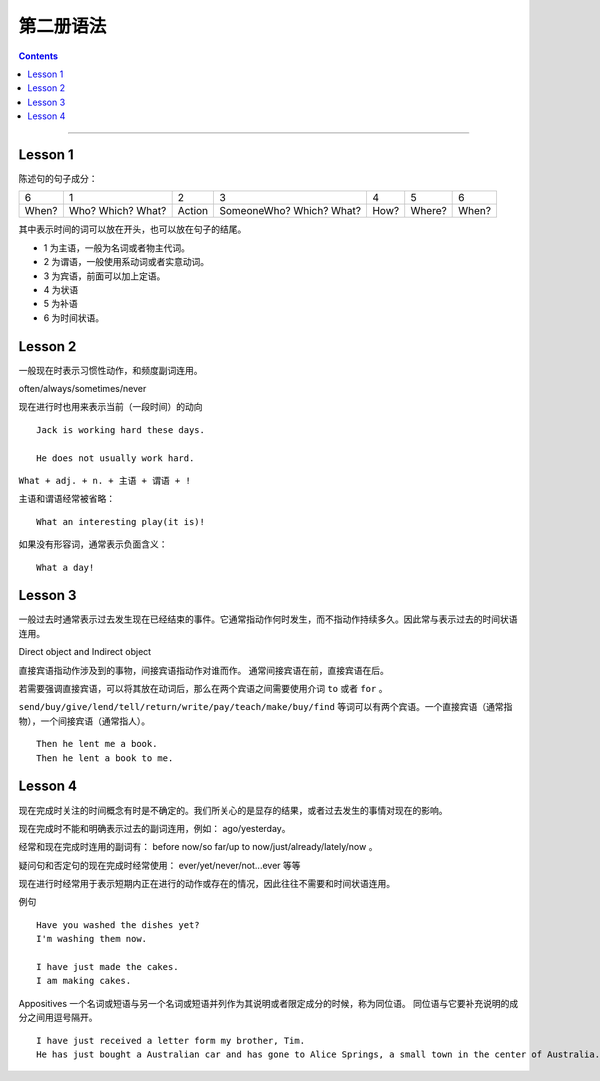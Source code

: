 ========================
第二册语法
========================

.. contents::
    :depth: 2


----

Lesson 1
===============

陈述句的句子成分：

+-------+--------+--------+-------------+------+--------+-------+
| 6     | 1      | 2      | 3           | 4    | 5      | 6     |
+-------+--------+--------+-------------+------+--------+-------+
|       | Who?   |        | SomeoneWho? | How? | Where? | When? |
| When? | Which? | Action | Which?      |      |        |       |
|       | What?  |        | What?       |      |        |       |
+-------+--------+--------+-------------+------+--------+-------+


其中表示时间的词可以放在开头，也可以放在句子的结尾。

- 1 为主语，一般为名词或者物主代词。
- 2 为谓语，一般使用系动词或者实意动词。
- 3 为宾语，前面可以加上定语。
- 4 为状语
- 5 为补语
- 6 为时间状语。

Lesson 2
===============

.. glossary::

    一般现在时与现在进行时

一般现在时表示习惯性动作，和频度副词连用。

often/always/sometimes/never

现在进行时也用来表示当前（一段时间）的动向 ::

    Jack is working hard these days.

    He does not usually work hard.

.. glossary::

    感叹句

``What + adj. + n. + 主语 + 谓语 + !``

主语和谓语经常被省略： ::

    What an interesting play(it is)!

如果没有形容词，通常表示负面含义： ::

    What a day!

Lesson 3
===============

.. glossary::

    一般过去时

一般过去时通常表示过去发生现在已经结束的事件。它通常指动作何时发生，而不指动作持续多久。因此常与表示过去的时间状语连用。


.. glossary::

    直接宾语与间接宾语

Direct object and Indirect object

直接宾语指动作涉及到的事物，间接宾语指动作对谁而作。
通常间接宾语在前，直接宾语在后。

若需要强调直接宾语，可以将其放在动词后，那么在两个宾语之间需要使用介词 ``to`` 或者 ``for`` 。

``send/buy/give/lend/tell/return/write/pay/teach/make/buy/find``
等词可以有两个宾语。一个直接宾语（通常指物），一个间接宾语（通常指人）。 ::

    Then he lent me a book.
    Then he lent a book to me.

Lesson 4
===============

.. glossary::

    现在完成时与现在进行时

现在完成时关注的时间概念有时是不确定的。我们所关心的是显存的结果，或者过去发生的事情对现在的影响。

现在完成时不能和明确表示过去的副词连用，例如： ago/yesterday。

经常和现在完成时连用的副词有：
before now/so far/up to now/just/already/lately/now 。

疑问句和否定句的现在完成时经常使用：
ever/yet/never/not...ever 等等

现在进行时经常用于表示短期内正在进行的动作或存在的情况，因此往往不需要和时间状语连用。

例句 ::

    Have you washed the dishes yet?
    I'm washing them now.

    I have just made the cakes.
    I am making cakes.

.. glossary::

    同位语

Appositives 一个名词或短语与另一个名词或短语并列作为其说明或者限定成分的时候，称为同位语。
同位语与它要补充说明的成分之间用逗号隔开。 ::

    I have just received a letter form my brother, Tim.
    He has just bought a Australian car and has gone to Alice Springs, a small town in the center of Australia.


    
